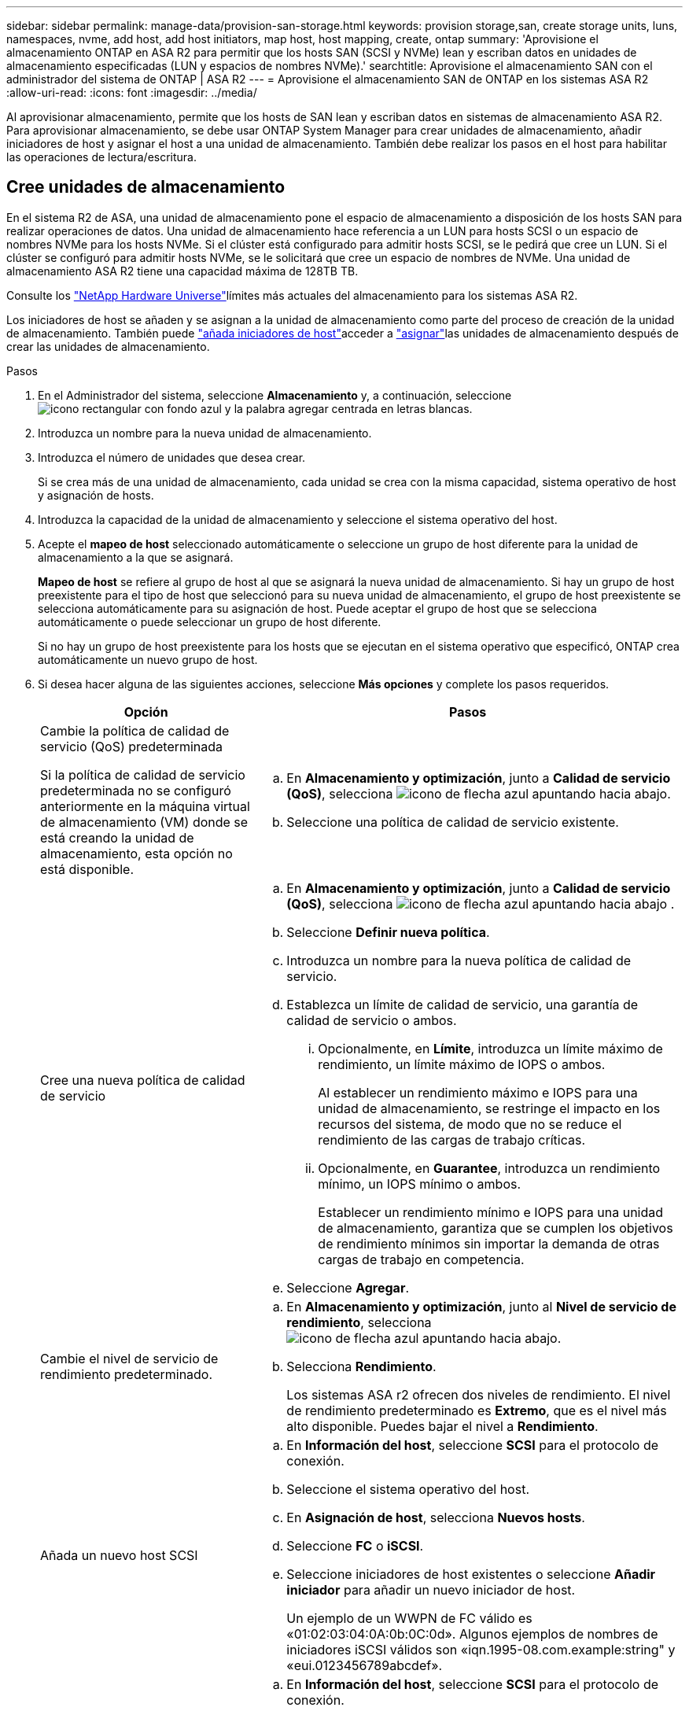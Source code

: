 ---
sidebar: sidebar 
permalink: manage-data/provision-san-storage.html 
keywords: provision storage,san, create storage units, luns, namespaces, nvme, add host, add host initiators, map host, host mapping, create, ontap 
summary: 'Aprovisione el almacenamiento ONTAP en ASA R2 para permitir que los hosts SAN (SCSI y NVMe) lean y escriban datos en unidades de almacenamiento especificadas (LUN y espacios de nombres NVMe).' 
searchtitle: Aprovisione el almacenamiento SAN con el administrador del sistema de ONTAP | ASA R2 
---
= Aprovisione el almacenamiento SAN de ONTAP en los sistemas ASA R2
:allow-uri-read: 
:icons: font
:imagesdir: ../media/


[role="lead"]
Al aprovisionar almacenamiento, permite que los hosts de SAN lean y escriban datos en sistemas de almacenamiento ASA R2. Para aprovisionar almacenamiento, se debe usar ONTAP System Manager para crear unidades de almacenamiento, añadir iniciadores de host y asignar el host a una unidad de almacenamiento. También debe realizar los pasos en el host para habilitar las operaciones de lectura/escritura.



== Cree unidades de almacenamiento

En el sistema R2 de ASA, una unidad de almacenamiento pone el espacio de almacenamiento a disposición de los hosts SAN para realizar operaciones de datos. Una unidad de almacenamiento hace referencia a un LUN para hosts SCSI o un espacio de nombres NVMe para los hosts NVMe. Si el clúster está configurado para admitir hosts SCSI, se le pedirá que cree un LUN. Si el clúster se configuró para admitir hosts NVMe, se le solicitará que cree un espacio de nombres de NVMe. Una unidad de almacenamiento ASA R2 tiene una capacidad máxima de 128TB TB.

Consulte los link:https://hwu.netapp.com/["NetApp Hardware Universe"^]límites más actuales del almacenamiento para los sistemas ASA R2.

Los iniciadores de host se añaden y se asignan a la unidad de almacenamiento como parte del proceso de creación de la unidad de almacenamiento. También puede link:provision-san-storage.html#add-host-initiators["añada iniciadores de host"]acceder a link:provision-san-storage.html#map-the-storage-unit-to-a-host["asignar"]las unidades de almacenamiento después de crear las unidades de almacenamiento.

.Pasos
. En el Administrador del sistema, seleccione *Almacenamiento* y, a continuación, seleccione image:icon_add_blue_bg.png["icono rectangular con fondo azul y la palabra agregar centrada en letras blancas"].
. Introduzca un nombre para la nueva unidad de almacenamiento.
. Introduzca el número de unidades que desea crear.
+
Si se crea más de una unidad de almacenamiento, cada unidad se crea con la misma capacidad, sistema operativo de host y asignación de hosts.

. Introduzca la capacidad de la unidad de almacenamiento y seleccione el sistema operativo del host.
. Acepte el *mapeo de host* seleccionado automáticamente o seleccione un grupo de host diferente para la unidad de almacenamiento a la que se asignará.
+
*Mapeo de host* se refiere al grupo de host al que se asignará la nueva unidad de almacenamiento.  Si hay un grupo de host preexistente para el tipo de host que seleccionó para su nueva unidad de almacenamiento, el grupo de host preexistente se selecciona automáticamente para su asignación de host.  Puede aceptar el grupo de host que se selecciona automáticamente o puede seleccionar un grupo de host diferente.

+
Si no hay un grupo de host preexistente para los hosts que se ejecutan en el sistema operativo que especificó, ONTAP crea automáticamente un nuevo grupo de host.

. Si desea hacer alguna de las siguientes acciones, seleccione *Más opciones* y complete los pasos requeridos.
+
[cols="2, 4a"]
|===
| Opción | Pasos 


 a| 
Cambie la política de calidad de servicio (QoS) predeterminada

Si la política de calidad de servicio predeterminada no se configuró anteriormente en la máquina virtual de almacenamiento (VM) donde se está creando la unidad de almacenamiento, esta opción no está disponible.
 a| 
.. En *Almacenamiento y optimización*, junto a *Calidad de servicio (QoS)*, selecciona image:icon_dropdown_arrow.gif["icono de flecha azul apuntando hacia abajo"].
.. Seleccione una política de calidad de servicio existente.




 a| 
Cree una nueva política de calidad de servicio
 a| 
.. En *Almacenamiento y optimización*, junto a *Calidad de servicio (QoS)*, selecciona image:icon_dropdown_arrow.gif["icono de flecha azul apuntando hacia abajo"] .
.. Seleccione *Definir nueva política*.
.. Introduzca un nombre para la nueva política de calidad de servicio.
.. Establezca un límite de calidad de servicio, una garantía de calidad de servicio o ambos.
+
... Opcionalmente, en *Límite*, introduzca un límite máximo de rendimiento, un límite máximo de IOPS o ambos.
+
Al establecer un rendimiento máximo e IOPS para una unidad de almacenamiento, se restringe el impacto en los recursos del sistema, de modo que no se reduce el rendimiento de las cargas de trabajo críticas.

... Opcionalmente, en *Guarantee*, introduzca un rendimiento mínimo, un IOPS mínimo o ambos.
+
Establecer un rendimiento mínimo e IOPS para una unidad de almacenamiento, garantiza que se cumplen los objetivos de rendimiento mínimos sin importar la demanda de otras cargas de trabajo en competencia.



.. Seleccione *Agregar*.




 a| 
Cambie el nivel de servicio de rendimiento predeterminado.
 a| 
.. En *Almacenamiento y optimización*, junto al *Nivel de servicio de rendimiento*, selecciona image:icon_dropdown_arrow.gif["icono de flecha azul apuntando hacia abajo"].
.. Selecciona *Rendimiento*.
+
Los sistemas ASA r2 ofrecen dos niveles de rendimiento.  El nivel de rendimiento predeterminado es *Extremo*, que es el nivel más alto disponible.  Puedes bajar el nivel a *Rendimiento*.





 a| 
Añada un nuevo host SCSI
 a| 
.. En *Información del host*, seleccione *SCSI* para el protocolo de conexión.
.. Seleccione el sistema operativo del host.
.. En *Asignación de host*, selecciona *Nuevos hosts*.
.. Seleccione *FC* o *iSCSI*.
.. Seleccione iniciadores de host existentes o seleccione *Añadir iniciador* para añadir un nuevo iniciador de host.
+
Un ejemplo de un WWPN de FC válido es «01:02:03:04:0A:0b:0C:0d». Algunos ejemplos de nombres de iniciadores iSCSI válidos son «iqn.1995-08.com.example:string" y «eui.0123456789abcdef».





 a| 
Cree un nuevo grupo de hosts SCSI
 a| 
.. En *Información del host*, seleccione *SCSI* para el protocolo de conexión.
.. Seleccione el sistema operativo del host.
.. En *Asignación de host*, selecciona *Nuevo grupo de hosts*.
.. Introduzca un nombre para el grupo de hosts y, a continuación, seleccione los hosts que desea agregar al grupo.




 a| 
Añada un nuevo subsistema NVMe
 a| 
.. En *Información del host*, selecciona *NVMe* para el protocolo de conexión.
.. Seleccione el sistema operativo del host.
.. En *Asignación de host*, selecciona *Nuevo subsistema NVMe*.
.. Introduzca un nombre para el subsistema o acepte el nombre predeterminado.
.. Escriba un nombre para el iniciador.
.. Si desea habilitar la autenticación en banda o la seguridad de la capa de transporte (TLS), seleccione image:icon_dropdown_arrow.gif["icono de flecha azul apuntando hacia abajo"]; y, a continuación, seleccione sus opciones.
+
La autenticación en banda permite una autenticación bidireccional y unidireccional segura entre sus hosts NVMe y su sistema ASA R2.

+
TLS cifra todos los datos enviados a través de la red entre los hosts NVMe/TCP y el sistema ASA R2.

.. Seleccione *Agregar iniciador* para agregar más iniciadores.
+
El NQN host debe formatearse como <nqn.yyyy-mm> seguido de un nombre de dominio completo. El año debe ser igual o posterior a 1970. La longitud máxima total debe ser 223. Un ejemplo de un iniciador NVMe válido es nqn.2014-08.com.example:string



|===
. Seleccione *Agregar*.


.El futuro
Las unidades de almacenamiento se crean y se asignan a los hosts. Ahora puede link:../data-protection/create-snapshots.html["crear snapshots"]proteger los datos en su sistema ASA R2.

.Si quiere más información
Más información sobre link:../administer/manage-client-vm-access.html["Cómo utilizan los sistemas R2 de ASA las máquinas virtuales de almacenamiento"].



== Añada iniciadores de host

Puede añadir nuevos iniciadores de host al sistema ASA R2 en cualquier momento. Los iniciadores hacen que los hosts sean elegibles para acceder a las unidades de almacenamiento y realizar operaciones de datos.

.Antes de empezar
Si desea replicar la configuración del host en un clúster de destino durante el proceso de añadir iniciadores de host, el clúster debe estar en una relación de replicación. De manera opcional, puede link:../data-protection/snapshot-replication.html#step-3-create-a-replication-relationship["cree una relación de replicación"] después de añadir el host.

Añada iniciadores de host para los hosts SCSI o NVMe.

[role="tabbed-block"]
====
.Hosts SCSI
--
.Pasos
. Seleccione *Host*.
. Seleccione *SCSI* y, a continuación, seleccione image:icon_add_blue_bg.png["icono del rectángulo azul que contiene un signo más seguido de la palabra añadir en letras blancas"].
. Introduzca el nombre del host, seleccione el sistema operativo del host e introduzca una descripción.
. Si desea replicar la configuración del host en un clúster de destino, seleccione *Replicar configuración de host* y, a continuación, seleccione el clúster de destino.
+
Su clúster debe estar en una relación de replicación para replicar la configuración del host.

. Añada hosts nuevos o existentes.
+
[cols="2"]
|===
| Añadir nuevos hosts | Añada hosts existentes 


 a| 
.. Seleccione *Nuevos hosts*.
.. Seleccione *FC* o *iSCSi* y, a continuación, seleccione los iniciadores de host.
.. Opcionalmente, selecciona *Configurar proximidad de host*.
+
La configuración de la proximidad del host permite a ONTAP identificar la controladora más cercana al host para la optimización de la ruta de datos y la reducción de latencia. Esto es aplicable solo si ha replicado los datos en una ubicación remota. Si no configuró la replicación de snapshot, no es necesario seleccionar esta opción.

.. Si necesita agregar nuevos iniciadores, seleccione *Agregar iniciadores*.

 a| 
.. Seleccione *Hosts existentes*.
.. Seleccione el host que desea añadir.
.. Seleccione *Agregar*.


|===
. Seleccione *Agregar*.


.El futuro
Los hosts SCSI se añaden al sistema ASA R2 y está listo para asignar los hosts a las unidades de almacenamiento.

--
.Hosts NVMe
--
.Pasos
. Seleccione *Host*.
. Seleccione *NVMe* y, a continuación, seleccione image:icon_add_blue_bg.png["icono rectangular con fondo azul y la palabra agregar centrada en letras blancas"].
. Introduzca un nombre para el subsistema NVMe, seleccione el sistema operativo del host e introduzca una descripción.
. Seleccione *Añadir iniciador*.


.El futuro
Los hosts NVMe se añaden al sistema ASA R2 y está listo para asignar los hosts a las unidades de almacenamiento.

--
====


== Asignar la unidad de almacenamiento a un host

Después de crear las unidades de almacenamiento de ASA R2 y añadir iniciadores de host, debe asignar los hosts a las unidades de almacenamiento para comenzar a servir datos. Las unidades de almacenamiento se asignan a los hosts como parte del proceso de creación de unidades de almacenamiento. También puede asignar unidades de almacenamiento existentes a hosts nuevos o existentes en cualquier momento.

.Pasos
. Selecciona *Almacenamiento*.
. Coloque el cursor sobre el nombre de la unidad de almacenamiento que desea asignar.
. image:icon_kabob.gif["tres puntos verticales azules"]Seleccione ; y, a continuación, seleccione *Asignar a hosts*.
. Seleccione los hosts que desea asignar a la unidad de almacenamiento; luego seleccione *Mapa*.


.El futuro
La unidad de almacenamiento está asignada a los hosts y está preparada para completar el proceso de aprovisionamiento en los hosts.



== Completar el aprovisionamiento en el lado del host

Después de crear las unidades de almacenamiento, añadir los iniciadores de host y asignar las unidades de almacenamiento, existen pasos que debe realizar en los hosts para poder leer y escribir datos en el sistema ASA R2.

.Pasos
. Para FC y FC/NVMe, divida los switches FC por WWPN.
+
Use una zona por iniciador e incluya todos los puertos de destino en cada zona.

. Descubra la nueva unidad de almacenamiento.
. Inicialice la unidad de almacenamiento y cree un sistema de archivos.
. Verifique que el host pueda leer y escribir datos en la unidad de almacenamiento.


.El futuro
Usted ha completado el proceso de aprovisionamiento y está listo para empezar a servir datos. Ahora puede link:../data-protection/create-snapshots.html["crear snapshots"]proteger los datos en su sistema ASA R2.

.Si quiere más información
Para obtener más detalles sobre la configuración del lado del host, consulte la link:https://docs.netapp.com/us-en/ontap-sanhost/["Documentación del host SAN de ONTAP"^] para su host específico.
